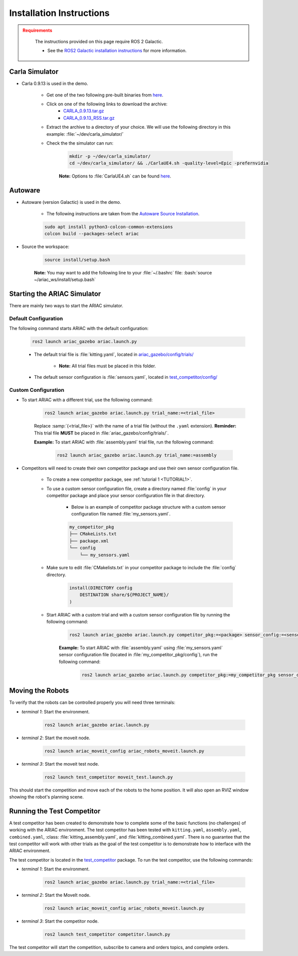 .. _INSTALLATION:


Installation Instructions
===========================

.. admonition:: Requirements
  :class: attention

    The instructions provided on this page require ROS 2 Galactic. 

    - See the `ROS2 Galactic installation instructions <https://docs.ros.org/en/galactic/Installation.html>`_ for more information.


Carla Simulator
----------------------------

- Carla 0.9.13 is used in the demo.

    - Get one of the two following pre-built binaries from `here <https://github.com/carla-simulator/carla/releases/tag/0.9.13/>`_.
    - Click on one of the following links to download the archive:
        - `CARLA_0.9.13.tar.gz <https://carla-releases.s3.eu-west-3.amazonaws.com/Linux/CARLA_0.9.13.tar.gz>`_
        - `CARLA_0.9.13_RSS.tar.gz <https://carla-releases.s3.eu-west-3.amazonaws.com/Linux/CARLA_0.9.13_RSS.tar.gz>`_
    - Extract the archive to a directory of your choice. We will use the following directory in this example: :file:`~/dev/carla_simulator/`
    - Check the the simulator can run:

        .. code-block:: bash
            :class: highlight

            mkdir -p ~/dev/carla_simulator/
            cd ~/dev/carla_simulator/ && ./CarlaUE4.sh -quality-level=Epic -prefernvidia

        **Note:** Options to :file:`CarlaUE4.sh` can be found `here <https://carla.readthedocs.io/en/latest/adv_rendering_options/>`_.



Autoware
--------------------------

- Autoware (version Galactic) is used in the demo.

    - The following instructions are taken from the `Autoware Source Installation <https://autowarefoundation.github.io/autoware-documentation/galactic/installation/autoware/source-installation/>`_.

    .. code-block:: bash
        :class: highlight

        sudo apt install python3-colcon-common-extensions
        colcon build --packages-select ariac

- Source the workspace:

    .. code-block:: bash
        :class: highlight

        source install/setup.bash

    **Note:** You may want to add the following line to your :file:`~/.bashrc` file: :bash:`source ~/ariac_ws/install/setup.bash`

Starting the ARIAC Simulator
----------------------------

There are mainly two ways to start the ARIAC simulator.

Default Configuration
~~~~~~~~~~~~~~~~~~~~~

The following command starts ARIAC with the default configuration:

    .. code-block:: console
        :class: highlight

        ros2 launch ariac_gazebo ariac.launch.py

    - The default trial file is :file:`kitting.yaml`, located in `ariac_gazebo/config/trials/ <https://github.com/usnistgov/ARIAC/tree/ariac2023/ariac_gazebo/config/trials>`_

        - **Note:** All trial files must be placed in this folder.
    - The default sensor configuration is :file:`sensors.yaml`, located in `test_competitor/config/ <https://github.com/usnistgov/ARIAC/tree/ariac2023/test_competitor/config>`_

Custom Configuration
~~~~~~~~~~~~~~~~~~~~

- To start ARIAC with a different trial, use the following command:

    .. code-block:: console
        :class: highlight

        ros2 launch ariac_gazebo ariac.launch.py trial_name:=<trial_file>

    Replace :samp:`{<trial_file>}` with the name of a trial file (without the ``.yaml`` extension). **Reminder:** This trial file **MUST** be placed in :file:`ariac_gazebo/config/trials/`.
    
    **Example:** To start ARIAC with :file:`assembly.yaml` trial file, run the following command:

        .. code-block:: console
            :class: highlight

            ros2 launch ariac_gazebo ariac.launch.py trial_name:=assembly

- Competitors will need to create their own competitor package and use their own sensor configuration file.

        - To create a new competitor package, see :ref:`tutorial 1 <TUTORIAL1>`.
        - To use a custom sensor configuration file, create a directory named :file:`config` in your competitor package and place your sensor configuration file in that directory. 

            - Below is an example of competitor package structure with a custom sensor configuration file named :file:`my_sensors.yaml`.

            .. code-block:: text
                :class: no-copybutton
                
                my_competitor_pkg
                ├── CMakeLists.txt
                ├── package.xml
                └── config
                    └── my_sensors.yaml

        - Make sure to edit :file:`CMakelists.txt` in your competitor package to include the :file:`config` directory.

            .. code-block:: cmake

                install(DIRECTORY config
                    DESTINATION share/${PROJECT_NAME}/
                )

        - Start ARIAC with a custom trial and with a custom sensor configuration file by running the following command:

            .. code-block:: console
                :class: highlight

                ros2 launch ariac_gazebo ariac.launch.py competitor_pkg:=<package> sensor_config:=<sensor_file> trial_name:=<trial_file>

            **Example:** To start ARIAC with :file:`assembly.yaml` using :file:`my_sensors.yaml` sensor configuration file (located in :file:`my_competitor_pkg/config`), run the following command:

                .. code-block:: console
                    :class: highlight

                    ros2 launch ariac_gazebo ariac.launch.py competitor_pkg:=my_competitor_pkg sensor_config:=my_sensors trial_name:=assembly


Moving the Robots
-----------------

To verify that the robots can be controlled properly you will need three terminals:

- *terminal 1*: Start the environment.

    .. code-block:: console
        :class: highlight

        ros2 launch ariac_gazebo ariac.launch.py


- *terminal 2*: Start the moveit node.

    .. code-block:: console
        :class: highlight

        ros2 launch ariac_moveit_config ariac_robots_moveit.launch.py

- *terminal 3*: Start the moveit test node.

    .. code-block:: console
        :class: highlight

        ros2 launch test_competitor moveit_test.launch.py


This should start the competition and move each of the robots to the home position. It will also open an RVIZ window showing the robot's planning scene. 


Running the Test Competitor
---------------------------

A test competitor has been created to demonstrate how to complete some of the basic functions (no challenges) of working with the ARIAC environment.
The test competitor has been tested with ``kitting.yaml``, ``assembly.yaml``, ``combined.yaml``, :class: :file:`kitting_assembly.yaml`, and :file:`kitting_combined.yaml`.
There is no guarantee that the test competitor will work with other trials as the goal of the test competitor is to demonstrate how to interface with the ARIAC environment.


The test competitor is located in the `test_competitor <https://github.com/usnistgov/ARIAC/tree/ariac2023/test_competitor>`_ package. To run the test competitor, use the following commands:

- *terminal 1*: Start the environment.

    .. code-block:: console
        :class: highlight

        ros2 launch ariac_gazebo ariac.launch.py trial_name:=<trial_file>


- *terminal 2*: Start the MoveIt node.

    .. code-block:: console
        :class: highlight

        ros2 launch ariac_moveit_config ariac_robots_moveit.launch.py

- *terminal 3*: Start the competitor node.

    .. code-block:: console
        :class: highlight

        ros2 launch test_competitor competitor.launch.py

The test competitor will start the competition, subscribe to camera and orders topics, and complete orders. 

